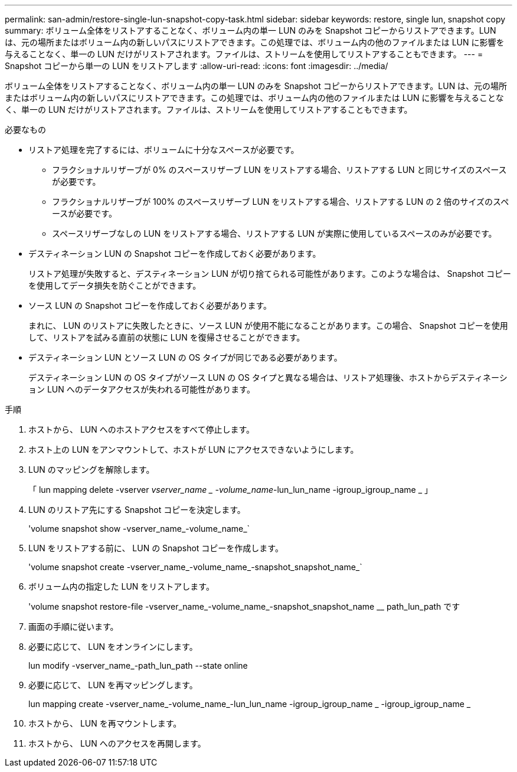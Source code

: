 ---
permalink: san-admin/restore-single-lun-snapshot-copy-task.html 
sidebar: sidebar 
keywords: restore, single lun, snapshot copy 
summary: ボリューム全体をリストアすることなく、ボリューム内の単一 LUN のみを Snapshot コピーからリストアできます。LUN は、元の場所またはボリューム内の新しいパスにリストアできます。この処理では、ボリューム内の他のファイルまたは LUN に影響を与えることなく、単一の LUN だけがリストアされます。ファイルは、ストリームを使用してリストアすることもできます。 
---
= Snapshot コピーから単一の LUN をリストアします
:allow-uri-read: 
:icons: font
:imagesdir: ../media/


[role="lead"]
ボリューム全体をリストアすることなく、ボリューム内の単一 LUN のみを Snapshot コピーからリストアできます。LUN は、元の場所またはボリューム内の新しいパスにリストアできます。この処理では、ボリューム内の他のファイルまたは LUN に影響を与えることなく、単一の LUN だけがリストアされます。ファイルは、ストリームを使用してリストアすることもできます。

.必要なもの
* リストア処理を完了するには、ボリュームに十分なスペースが必要です。
+
** フラクショナルリザーブが 0% のスペースリザーブ LUN をリストアする場合、リストアする LUN と同じサイズのスペースが必要です。
** フラクショナルリザーブが 100% のスペースリザーブ LUN をリストアする場合、リストアする LUN の 2 倍のサイズのスペースが必要です。
** スペースリザーブなしの LUN をリストアする場合、リストアする LUN が実際に使用しているスペースのみが必要です。


* デスティネーション LUN の Snapshot コピーを作成しておく必要があります。
+
リストア処理が失敗すると、デスティネーション LUN が切り捨てられる可能性があります。このような場合は、 Snapshot コピーを使用してデータ損失を防ぐことができます。

* ソース LUN の Snapshot コピーを作成しておく必要があります。
+
まれに、 LUN のリストアに失敗したときに、ソース LUN が使用不能になることがあります。この場合、 Snapshot コピーを使用して、リストアを試みる直前の状態に LUN を復帰させることができます。

* デスティネーション LUN とソース LUN の OS タイプが同じである必要があります。
+
デスティネーション LUN の OS タイプがソース LUN の OS タイプと異なる場合は、リストア処理後、ホストからデスティネーション LUN へのデータアクセスが失われる可能性があります。



.手順
. ホストから、 LUN へのホストアクセスをすべて停止します。
. ホスト上の LUN をアンマウントして、ホストが LUN にアクセスできないようにします。
. LUN のマッピングを解除します。
+
「 lun mapping delete -vserver _vserver_name _ -volume_name_-lun_lun_name -igroup_igroup_name _ 」

. LUN のリストア先にする Snapshot コピーを決定します。
+
'volume snapshot show -vserver_name_-volume_name_`

. LUN をリストアする前に、 LUN の Snapshot コピーを作成します。
+
'volume snapshot create -vserver_name_-volume_name_-snapshot_snapshot_name_`

. ボリューム内の指定した LUN をリストアします。
+
'volume snapshot restore-file -vserver_name_-volume_name_-snapshot_snapshot_name __ path_lun_path です

. 画面の手順に従います。
. 必要に応じて、 LUN をオンラインにします。
+
lun modify -vserver_name_-path_lun_path --state online

. 必要に応じて、 LUN を再マッピングします。
+
lun mapping create -vserver_name_-volume_name_-lun_lun_name -igroup_igroup_name _ -igroup_igroup_name _

. ホストから、 LUN を再マウントします。
. ホストから、 LUN へのアクセスを再開します。

